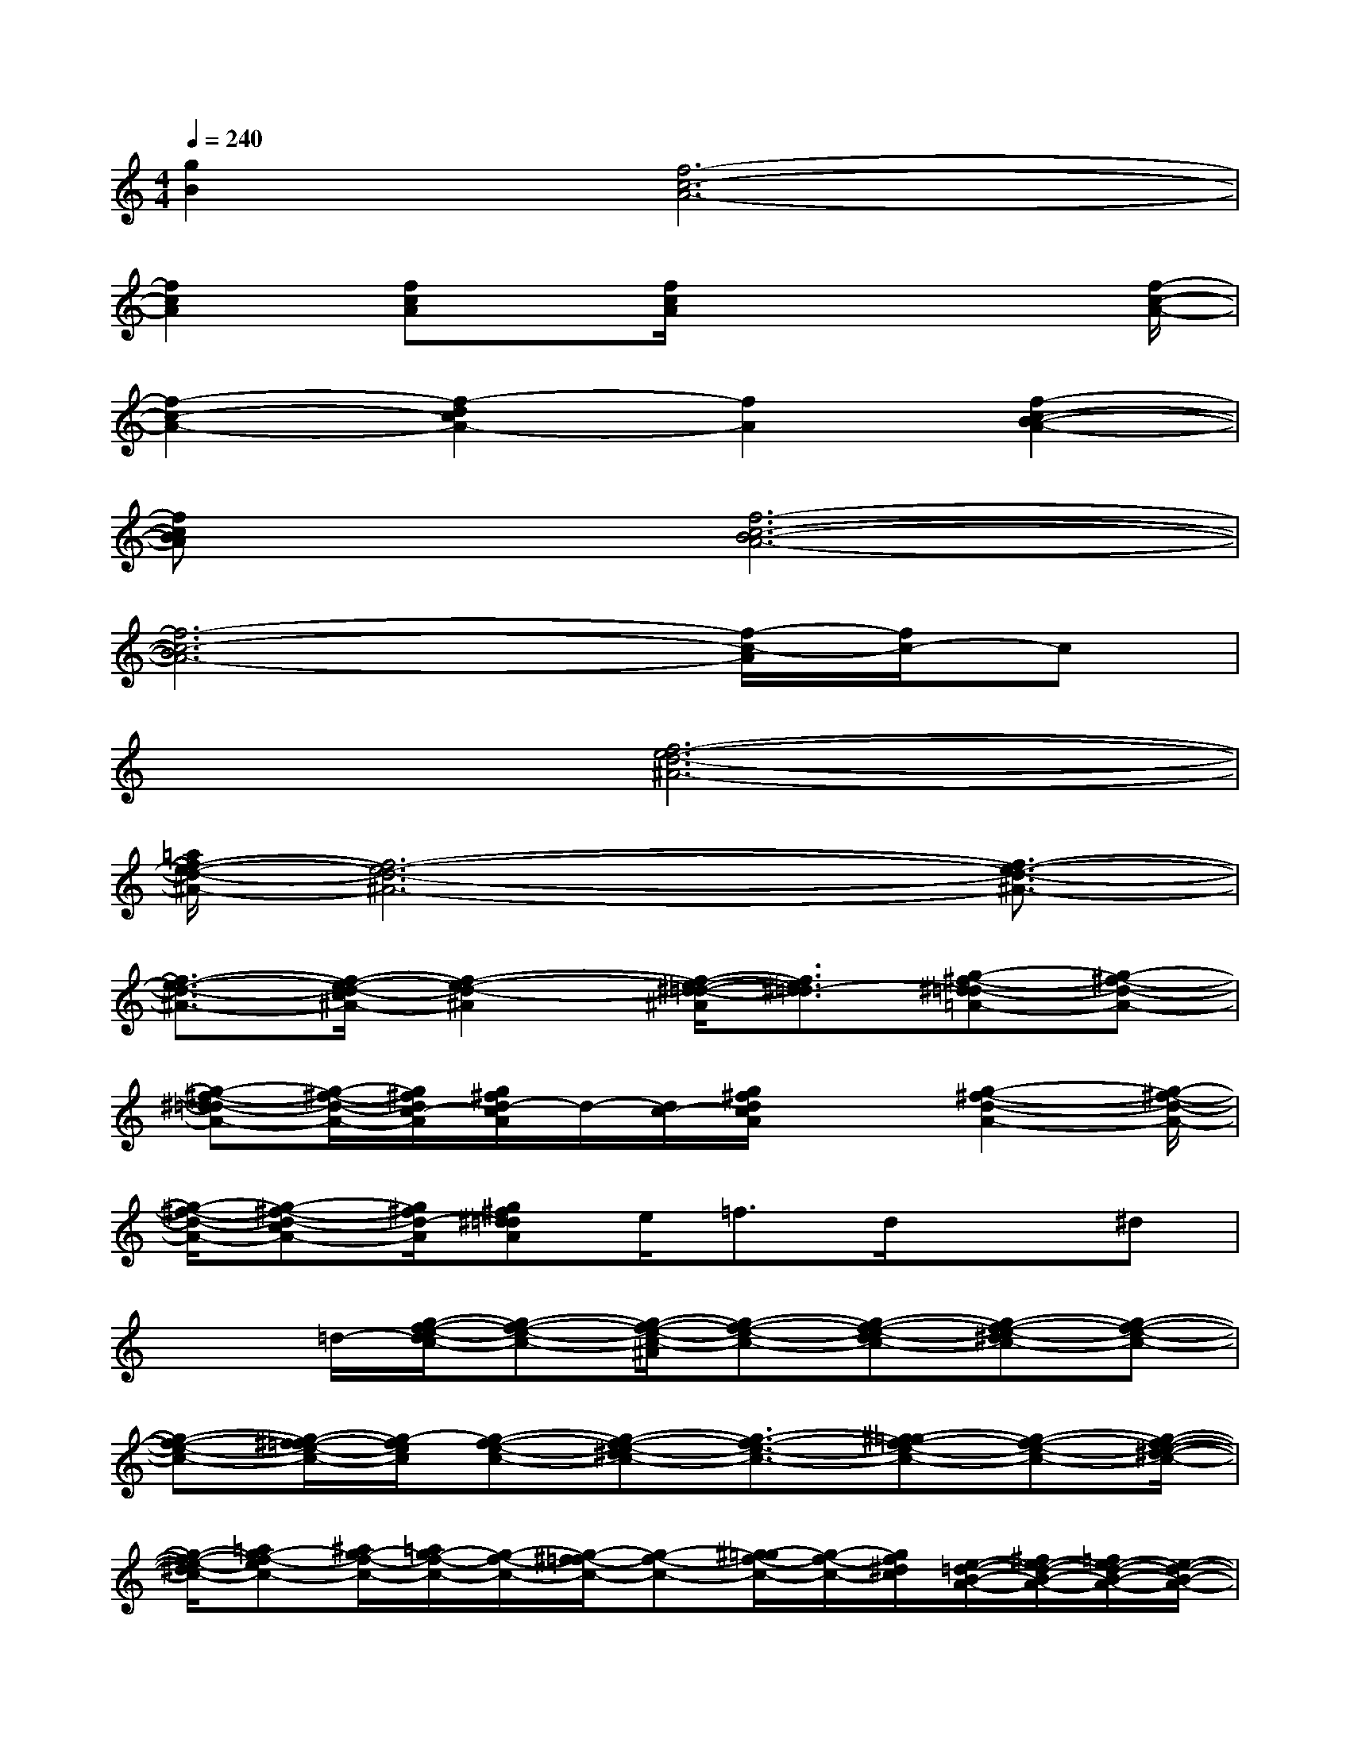 X:1
T:
M:4/4
L:1/8
Q:1/4=240
K:C%0sharps
V:1
[g2B2][f6-c6-A6-]|
[f2c2A2][fcA]x/2[f/2c/2A/2]x3x/2[f/2-c/2-A/2-]|
[f2-c2-A2-][f2-d2c2A2-][f2A2][f2-c2-B2-A2-]|
[fcBA]x[f6-c6-B6-A6-]|
[f6-c6-B6A6-][f/2-c/2-A/2][f/2c/2-]c|
x2[f6-e6-d6-^A6-]|
[=a/2f/2-e/2-d/2-^A/2-][f6-e6-d6-^A6-][f3/2-e3/2-d3/2-^A3/2-]|
[f3/2-e3/2-d3/2-^A3/2-][f/2-e/2-d/2-c/2^A/2-][f2-e2-d2-^A2][f/2-e/2-^d/2-=d/2-^A/2][f3/2e3/2^d3/2-=d3/2][g-^f-^d=d-=A-][g-^f-d-A-]|
[g-^f-^d=d-A-][g/2-^f/2-d/2-A/2-][g/2^f/2d/2c/2-A/2][g/2^f/2d/2-c/2A/2]d/2-[d/2c/2-][g/2^f/2d/2c/2A/2]x3/2[g2-^f2-d2-A2-][g/2-^f/2-d/2-A/2-]|
[g/2-^f/2-d/2-A/2-][g-^f-d-cA-][g/2^f/2d/2-A/2][g^f^d=dA]e<=fd/2x3/2^d|
x3/2=d/2-[g/2-f/2-e/2-d/2c/2-][g-f-e-c-][g/2-f/2-e/2-c/2-^A/2][g-f-e-c-][g-f-e-dc-][g-f-e-^dc-][g-f-e-c-]|
[g-f-e-c-][g/2-^f/2=f/2-e/2-c/2-][g/2-f/2e/2c/2][g-f-e-c-][g-f-e-^dc-][g3/2-f3/2-e3/2-c3/2-][^g=g-f-e-c-][g-f-e-c-][g/2-f/2-e/2-^d/2-c/2-]|
[g/2-f/2-e/2-^d/2c/2-][=ag-f-ec-][^a/2g/2-f/2-c/2-][=a/2g/2-f/2-c/2-][g/2-f/2-c/2-][g/2-^f/2=f/2-c/2-][g-f-c-][^g/2=g/2-f/2-c/2-][g/2-f/2-c/2-][g/2f/2^d/2c/2][e/2-=d/2-B/2-A/2-][^f/2e/2-d/2-B/2-A/2-][=f/2e/2-d/2-B/2-A/2-][e/2-d/2-B/2-A/2-]|
[e3/2-d3/2-B3/2-A3/2-][e/2^d/2=d/2B/2A/2][e/2-d/2-^c/2B/2-A/2-][e/2-d/2-B/2-A/2-][e/2-d/2-=c/2B/2-A/2-][e-d-B-A-][e/2-d/2-B/2-^A/2=A/2-][e/2-d/2-c/2B/2-A/2-][e/2-d/2-B/2-A/2-][e/2-d/2-B/2-^A/2=A/2-][e3/2-d3/2-B3/2-A3/2-]|
[e4-d4-B4-A4-][e3/2-d3/2-B3/2A3/2-][e/2-d/2B/2A/2-][e3/2-d3/2-A3/2-][e/2-d/2c/2A/2-]|
[e3/2-B3/2-A3/2-][g/2e/2B/2A/2][g-e-d-^cA-][g4-e4-d4-A4-][g/2-e/2-d/2-A/2-][g/2-e/2-d/2-^c/2A/2-]